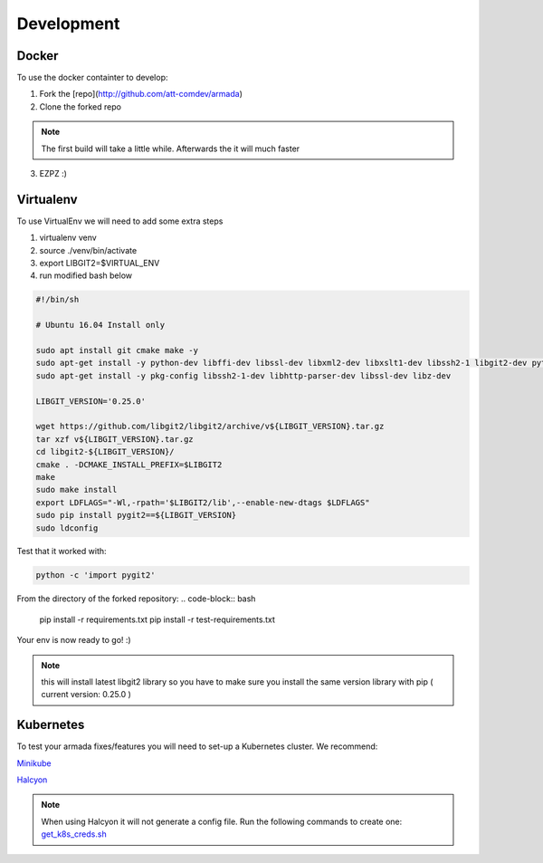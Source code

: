 ***********
Development
***********

Docker
######

To use the docker containter to develop:

1. Fork the [repo](http://github.com/att-comdev/armada)
2. Clone the forked repo

.. code-block:: bash
    cd armada
    export repo="https://github.com/<forked-repo>/armada.git"
    export branch="<branch>"
    docker build . -t quay.io/attcomdev/armada:latest --build-arg REPO=$repo --build-arg VERSION=$branch

.. note::

    The first build will take a little while. Afterwards the it will much faster

3. EZPZ :)

Virtualenv
##########

To use VirtualEnv we will need to add some extra steps

1. virtualenv venv
2. source ./venv/bin/activate
3. export LIBGIT2=$VIRTUAL_ENV
4. run modified bash below


.. code-block:: bash

    #!/bin/sh

    # Ubuntu 16.04 Install only

    sudo apt install git cmake make -y
    sudo apt-get install -y python-dev libffi-dev libssl-dev libxml2-dev libxslt1-dev libssh2-1 libgit2-dev python-pip libgit2-24
    sudo apt-get install -y pkg-config libssh2-1-dev libhttp-parser-dev libssl-dev libz-dev

    LIBGIT_VERSION='0.25.0'

    wget https://github.com/libgit2/libgit2/archive/v${LIBGIT_VERSION}.tar.gz
    tar xzf v${LIBGIT_VERSION}.tar.gz
    cd libgit2-${LIBGIT_VERSION}/
    cmake . -DCMAKE_INSTALL_PREFIX=$LIBGIT2
    make
    sudo make install
    export LDFLAGS="-Wl,-rpath='$LIBGIT2/lib',--enable-new-dtags $LDFLAGS"
    sudo pip install pygit2==${LIBGIT_VERSION}
    sudo ldconfig

Test that it worked with:

.. code-block:: bash

   python -c 'import pygit2'

From the directory of the forked repository:
.. code-block:: bash
   pip install -r requirements.txt
   pip install -r test-requirements.txt

Your env is now ready to go! :)

.. note:: this will install latest libgit2 library so you have to make sure you install the same version library with pip ( current version: 0.25.0 )

Kubernetes
##########

To test your armada fixes/features you will need to set-up a Kubernetes cluster. We recommend:

`Minikube <https://github.com/kubernetes/minikube#installation>`_

`Halcyon <https://github.com/att-comdev/halcyon-vagrant-kubernetes>`_

.. note:: When using Halcyon it will not generate a config file. Run the following commands to create one: `get_k8s_creds.sh <https://github.com/att-comdev/halcyon-vagrant-kubernetes#accessing-the-cluster>`_
